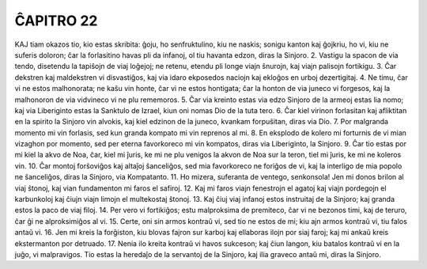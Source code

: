 ĈAPITRO 22
----------

KAJ tiam okazos tio, kio estas skribita: ĝoju, ho senfruktulino, kiu ne naskis; sonigu kanton kaj ĝojkriu, ho vi, kiu ne suferis doloron; ĉar la forlasitino havas pli da infanoj, ol tiu havanta edzon, diras la Sinjoro.
2. Vastigu la spacon de via tendo, disetendu la tapiŝojn de viaj loĝejoj; ne retenu, etendu pli longe viajn ŝnurojn, kaj viajn palisojn fortikigu.
3. Ĉar dekstren kaj maldekstren vi disvastiĝos, kaj via idaro ekposedos naciojn kaj ekloĝos en urboj dezertigitaj.
4. Ne timu, ĉar vi ne estos malhonorata; ne kaŝu vin honte, ĉar vi ne estos hontigata; ĉar la honton de via juneco vi forgesos, kaj la malhonoron de via vidvineco vi ne plu rememoros.
5. Ĉar via kreinto estas via edzo Sinjoro de la armeoj estas lia nomo; kaj via Liberiginto estas la Sanktulo de Izrael, kiun oni nomas Dio de la tuta tero.
6. Ĉar kiel virinon forlasitan kaj afliktitan en la spirito la Sinjoro vin alvokis, kaj kiel edzinon de la juneco, kvankam forpuŝitan, diras via Dio.
7. Por malgranda momento mi vin forlasis, sed kun granda kompato mi vin reprenos al mi.
8. En eksplodo de kolero mi forturnis de vi mian vizaghon por momento, sed per eterna favorkoreco mi vin kompatos, diras via Liberiginto, la Sinjoro.
9. Ĉar tio estas por mi kiel la akvo de Noa, ĉar, kiel mi ĵuris, ke mi ne plu venigos la akvon de Noa sur la teron, tiel mi ĵuris, ke mi ne koleros vin.
10. Ĉar montoj forŝoviĝos kaj altaĵoj ŝanceliĝos, sed mia favorkoreco ne foriĝos de vi, kaj la interligo de mia popolo ne ŝanceliĝos, diras la Sinjoro, via Kompatanto.
11. Ho mizera, suferanta de ventego, senkonsola! Jen mi donos brilon al viaj ŝtonoj, kaj vian fundamenton mi faros el safiroj.
12. Kaj mi faros viajn fenestrojn el agatoj kaj viajn pordegojn el karbunkoloj kaj ĉiujn viajn limojn el multekostaj ŝtonoj.
13. Kaj ĉiuj viaj infanoj estos instruitaj de la Sinjoro; kaj granda estos la paco de viaj filoj.
14. Per vero vi fortikiĝos; estu malproksima de premiteco, ĉar vi ne bezonos timi, kaj de teruro, ĉar ĝi ne alproksimiĝos al vi. 
15. Certe, oni sin armos kontraŭ vi, sed tio ne estos de mi; kiu ajn armos kontraŭ vi, tiu falos antaŭ vi.
16. Jen mi kreis la forĝiston, kiu blovas fajron sur karboj kaj ellaboras ilojn por siaj faroj; kaj mi ankaŭ kreis ekstermanton por detruado.
17. Nenia ilo kreita kontraŭ vi havos sukceson; kaj ĉiun langon, kiu batalos kontraŭ vi en la juĝo, vi malpravigos. Tio estas la heredaĵo de la servantoj de la Sinjoro, kaj ilia graveco antaŭ mi, diras la Sinjoro.

